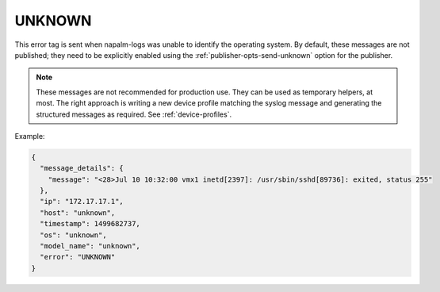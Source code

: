 =======
UNKNOWN
=======

This error tag is sent when napalm-logs was unable to identify the operating
system. By default, these messages are not published; they need to be explicitly
enabled using the :ref:`publisher-opts-send-unknown` option for the publisher.

.. note::

  These messages are not recommended for production use.
  They can be used as temporary helpers, at most.
  The right approach is writing a new device profile matching the syslog message
  and generating the structured messages as required. See :ref:`device-profiles`.

Example:

.. code-block:: json

  {
    "message_details": {
      "message": "<28>Jul 10 10:32:00 vmx1 inetd[2397]: /usr/sbin/sshd[89736]: exited, status 255"
    },
    "ip": "172.17.17.1",
    "host": "unknown",
    "timestamp": 1499682737,
    "os": "unknown",
    "model_name": "unknown",
    "error": "UNKNOWN"
  }
